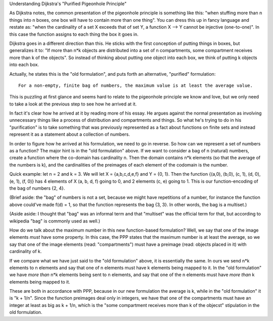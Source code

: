 Understanding Dijkstra's "Purified Pigeonhole  Principle"

As Dijkstra notes, the common presentation of the pigeonhole principle is something like this: "when stuffing more than n things into n boxes, one box will have to contain more than one thing". You can dress this up in fancy language and restate as: "when the cardinality of a set X exceeds that of set Y, a function X --> Y cannot be injective (one-to-one)". In this case the function assigns to each thing the box it goes in.

Dijkstra goes in a different direction than this. He sticks with the first conception of putting things in boxes, but generalizes it to: "If more than n*k objects are distributed into a set of n compartments, some compartment receives more than k of the objects". So instead of thinking about putting one object into each box, we think of putting k objects into each box.

Actually, he states this is the "old formulation", and puts forth an alternative, "purified" formulation:

::

    For a non-empty, finite bag of numbers, the maximum value is at least the average value.

This is puzzling at first glance and seems hard to relate to the pigeonhole principle we know and love, but we only need to take a look at the previous step to see how he arrived at it.

In fact it's clear how he arrived at it by reading more of his essay. He argues against the normal presentation as involving unnecessary things like a process of distribution and compartments and things. So what he's trying to do in his "purification" is to take something that was previously represented as a fact about functions on finite sets and instead represent it as a statement about a collection of numbers.

In order to figure how he arrived at his formulation, we need to go in reverse. So how can we represent a set of numbers as a function? The major hint is in the "old formulation" above. If we want to consider a bag of n (natural) numbers, create a function where the co-domain has cardinality n. Then the domain contains n*k elements (so that the average of the numbers is k), and the cardinalities of the preimages of each element of the codomain is the number.

Quick example: let n = 2 and k = 3. We will let X = {a,b,c,d,e,f} and Y = {0, 1}. Then the function {(a,0), (b,0), (c, 1), (d, 0), (e, 1), (f, 0)} has 4 elements of X (a, b, d, f) going to 0, and 2 elements (c, e) going to 1. This is our function-encoding of the bag of numbers {2, 4}.

(Brief aside: the "bag" of numbers is not a set, because we might have repetitions of a number, for instance the function above could've made f(d) = 1, so that the function represents the bag {3, 3}. In other words, the bag is a multiset.)

(Aside aside: I thought that "bag" was an informal term and that "multiset" was the official term for that, but according to wikipedia "bag" is commonly used as well.)

How do we talk about the maximum number in this new function-based formulation? Well, we say that one of the image elements *must* have some property. In this case, the PPP states that the maximum number is at least the average, so we say that one of the image elements (read: "compartments") must have a preimage (read: objects placed in it) with cardinality of k.

If we compare what we have just said to the "old formulation" above, it is essentially the same. In ours we send n*k elements to n elements and say that one of n elements must have k elements being mapped to it. In the "old formulation" we have *more than* n*k elements being sent to n elements, and say that one of the n elements must have *more than* k elements being mapped to it.

These are both in accordance with PPP, because in our new formulation the average is k, while in the "old formulation" it is "k + 1/n". Since the function preimages deal only in integers, we have that one of the compartments must have an integer at least as big as k + 1/n, which is the "some compartment receives more than k of the objecst" stipulation in the old formulation.
